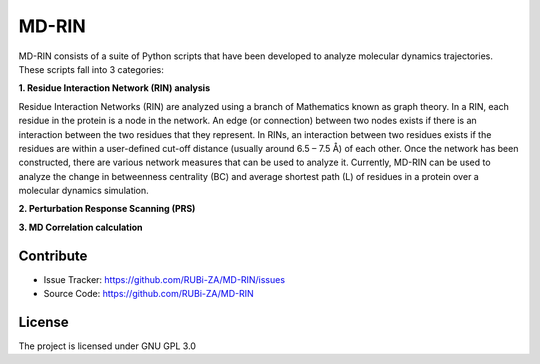 MD-RIN
==========

MD-RIN consists of a suite of Python scripts that have been developed to analyze molecular dynamics trajectories. These scripts fall into 3 categories:

**1. Residue Interaction Network (RIN) analysis**

Residue Interaction Networks (RIN) are analyzed using a branch of Mathematics known as graph theory. In a RIN, each residue in the protein is a node in the network. An edge (or connection) between two nodes exists if there is an interaction between the two residues that they represent. In RINs, an interaction between two residues exists if the residues are within a user-defined cut-off distance (usually around 6.5 – 7.5 Å) of each other. Once the network has been constructed, there are various network measures that can be used to analyze it. Currently, MD-RIN can be used to analyze the change in betweenness centrality (BC) and average shortest path (L) of residues in a protein over a molecular dynamics simulation.


**2. Perturbation Response Scanning (PRS)**


**3. MD Correlation calculation**



Contribute
----------------

- Issue Tracker: https://github.com/RUBi-ZA/MD-RIN/issues
- Source Code: https://github.com/RUBi-ZA/MD-RIN


License
---------------

The project is licensed under GNU GPL 3.0